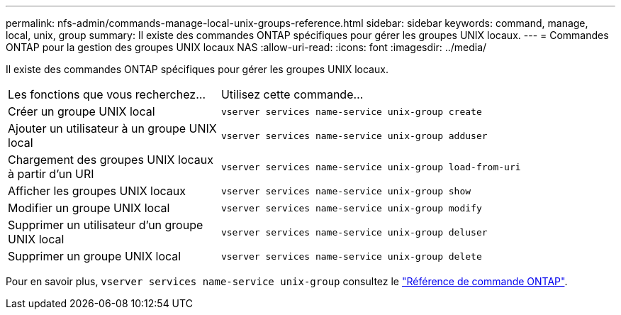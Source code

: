 ---
permalink: nfs-admin/commands-manage-local-unix-groups-reference.html 
sidebar: sidebar 
keywords: command, manage, local, unix, group 
summary: Il existe des commandes ONTAP spécifiques pour gérer les groupes UNIX locaux. 
---
= Commandes ONTAP pour la gestion des groupes UNIX locaux NAS
:allow-uri-read: 
:icons: font
:imagesdir: ../media/


[role="lead"]
Il existe des commandes ONTAP spécifiques pour gérer les groupes UNIX locaux.

[cols="35,65"]
|===


| Les fonctions que vous recherchez... | Utilisez cette commande... 


 a| 
Créer un groupe UNIX local
 a| 
`vserver services name-service unix-group create`



 a| 
Ajouter un utilisateur à un groupe UNIX local
 a| 
`vserver services name-service unix-group adduser`



 a| 
Chargement des groupes UNIX locaux à partir d'un URI
 a| 
`vserver services name-service unix-group load-from-uri`



 a| 
Afficher les groupes UNIX locaux
 a| 
`vserver services name-service unix-group show`



 a| 
Modifier un groupe UNIX local
 a| 
`vserver services name-service unix-group modify`



 a| 
Supprimer un utilisateur d'un groupe UNIX local
 a| 
`vserver services name-service unix-group deluser`



 a| 
Supprimer un groupe UNIX local
 a| 
`vserver services name-service unix-group delete`

|===
Pour en savoir plus, `vserver services name-service unix-group` consultez le link:https://docs.netapp.com/us-en/ontap-cli/search.html?q=vserver+services+name-service+unix-group["Référence de commande ONTAP"^].
